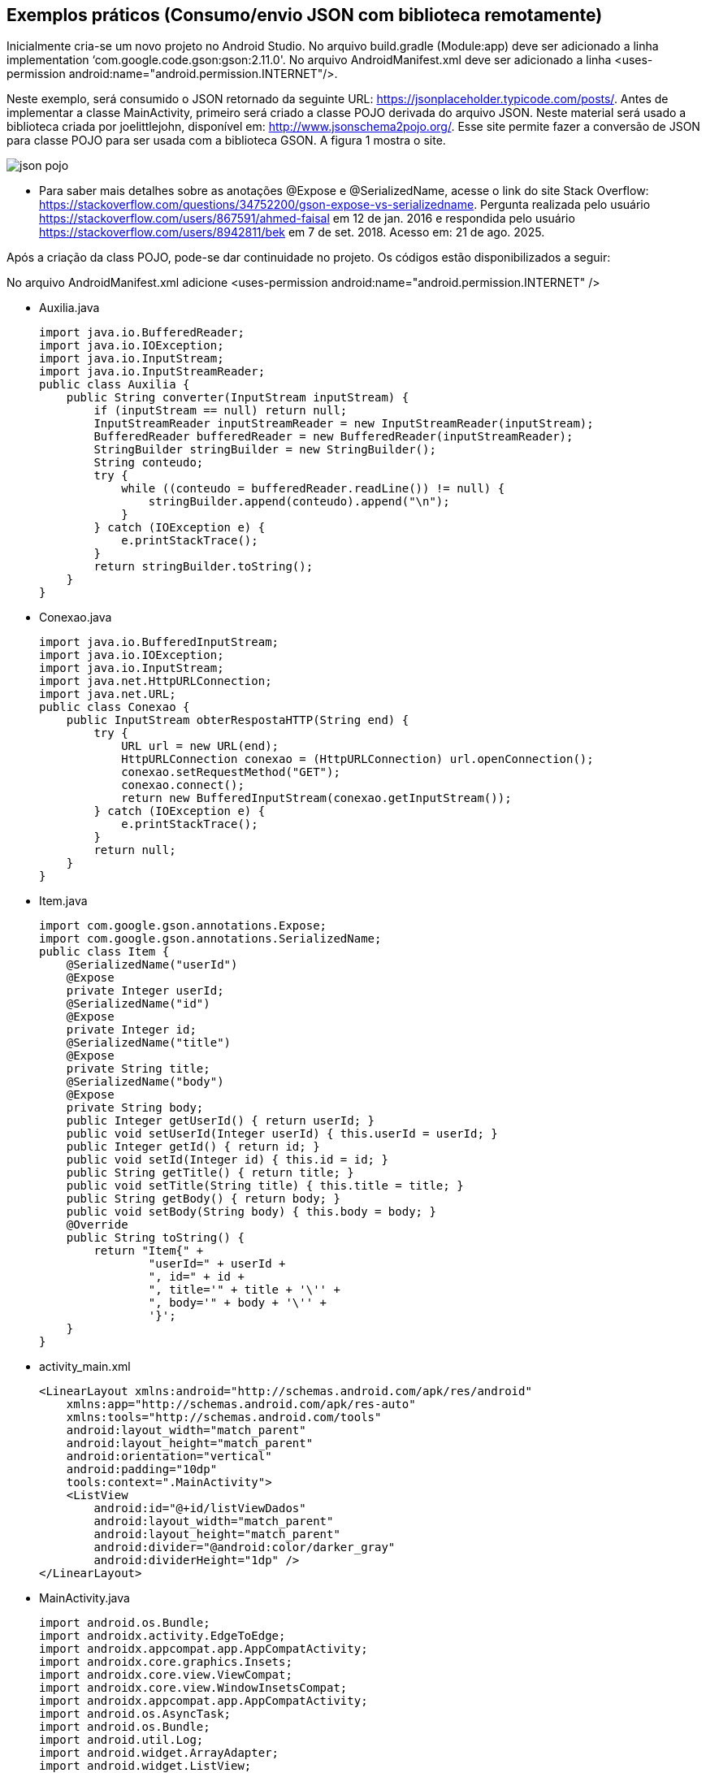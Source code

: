 //caminho padrão para imagens
:imagesdir: images
:figure-caption: Figura
:doctype: book

//gera apresentacao
//pode se baixar os arquivos e add no diretório
:revealjsdir: https://cdnjs.cloudflare.com/ajax/libs/reveal.js/3.8.0

//GERAR ARQUIVOS
//make slides
//make ebook

== Exemplos práticos (Consumo/envio JSON com biblioteca remotamente) 

Inicialmente cria-se um novo projeto no Android Studio. No arquivo build.gradle (Module:app) deve ser adicionado a linha implementation ‘com.google.code.gson:gson:2.11.0'. No arquivo AndroidManifest.xml deve ser adicionado a linha <uses-permission android:name="android.permission.INTERNET"/>.

Neste exemplo, será consumido o JSON retornado da seguinte URL: https://jsonplaceholder.typicode.com/posts/. Antes de implementar a classe MainActivity, primeiro será criado a classe POJO derivada do arquivo JSON. Neste material será usado a biblioteca criada por joelittlejohn, disponível em: http://www.jsonschema2pojo.org/. Esse site permite fazer a conversão de JSON para classe POJO para ser usada com a biblioteca GSON. A figura 1 mostra o site.

image::json_pojo.png[]

- Para saber mais detalhes sobre as anotações @Expose e @SerializedName, acesse o link do site Stack Overflow: https://stackoverflow.com/questions/34752200/gson-expose-vs-serializedname. Pergunta realizada pelo usuário <https://stackoverflow.com/users/867591/ahmed-faisal> em 12 de jan. 2016 e respondida pelo usuário <https://stackoverflow.com/users/8942811/bek> em 7 de set. 2018.  Acesso em: 21 de ago. 2025.

Após a criação da class POJO, pode-se dar continuidade no projeto. Os códigos estão disponibilizados a seguir:

No arquivo AndroidManifest.xml adicione <uses-permission android:name="android.permission.INTERNET" />

- Auxilia.java
[source,java]
import java.io.BufferedReader;
import java.io.IOException;
import java.io.InputStream;
import java.io.InputStreamReader;
public class Auxilia {
    public String converter(InputStream inputStream) {
        if (inputStream == null) return null;
        InputStreamReader inputStreamReader = new InputStreamReader(inputStream);
        BufferedReader bufferedReader = new BufferedReader(inputStreamReader);
        StringBuilder stringBuilder = new StringBuilder();
        String conteudo;
        try {
            while ((conteudo = bufferedReader.readLine()) != null) {
                stringBuilder.append(conteudo).append("\n");
            }
        } catch (IOException e) {
            e.printStackTrace();
        }
        return stringBuilder.toString();
    }
}

- Conexao.java
[source,java]
import java.io.BufferedInputStream;
import java.io.IOException;
import java.io.InputStream;
import java.net.HttpURLConnection;
import java.net.URL;
public class Conexao {
    public InputStream obterRespostaHTTP(String end) {
        try {
            URL url = new URL(end);
            HttpURLConnection conexao = (HttpURLConnection) url.openConnection();
            conexao.setRequestMethod("GET");
            conexao.connect();
            return new BufferedInputStream(conexao.getInputStream());
        } catch (IOException e) {
            e.printStackTrace();
        }
        return null;
    }
}

- Item.java
[source,java]
import com.google.gson.annotations.Expose;
import com.google.gson.annotations.SerializedName;
public class Item {
    @SerializedName("userId")
    @Expose
    private Integer userId;
    @SerializedName("id")
    @Expose
    private Integer id;
    @SerializedName("title")
    @Expose
    private String title;
    @SerializedName("body")
    @Expose
    private String body;
    public Integer getUserId() { return userId; }
    public void setUserId(Integer userId) { this.userId = userId; }
    public Integer getId() { return id; }
    public void setId(Integer id) { this.id = id; }
    public String getTitle() { return title; }
    public void setTitle(String title) { this.title = title; }
    public String getBody() { return body; }
    public void setBody(String body) { this.body = body; }
    @Override
    public String toString() {
        return "Item{" +
                "userId=" + userId +
                ", id=" + id +
                ", title='" + title + '\'' +
                ", body='" + body + '\'' +
                '}';
    }
}

- activity_main.xml
[source,xml]
<LinearLayout xmlns:android="http://schemas.android.com/apk/res/android"
    xmlns:app="http://schemas.android.com/apk/res-auto"
    xmlns:tools="http://schemas.android.com/tools"
    android:layout_width="match_parent"
    android:layout_height="match_parent"
    android:orientation="vertical"
    android:padding="10dp"
    tools:context=".MainActivity">
    <ListView
        android:id="@+id/listViewDados"
        android:layout_width="match_parent"
        android:layout_height="match_parent"
        android:divider="@android:color/darker_gray"
        android:dividerHeight="1dp" />
</LinearLayout>

- MainActivity.java
[source,java]
import android.os.Bundle;
import androidx.activity.EdgeToEdge;
import androidx.appcompat.app.AppCompatActivity;
import androidx.core.graphics.Insets;
import androidx.core.view.ViewCompat;
import androidx.core.view.WindowInsetsCompat;
import androidx.appcompat.app.AppCompatActivity;
import android.os.AsyncTask;
import android.os.Bundle;
import android.util.Log;
import android.widget.ArrayAdapter;
import android.widget.ListView;
import android.widget.Toast;
import com.google.gson.Gson;
import com.google.gson.reflect.TypeToken;
import java.io.InputStream;
import java.lang.reflect.Type;
import java.util.ArrayList;
import java.util.List;
public class MainActivity extends AppCompatActivity {
    private ListView listView;
    private ArrayAdapter<String> adapter;
    private List<String> listaStrings;
    private final String URL = "https://jsonplaceholder.typicode.com/posts";
    @Override
    protected void onCreate(Bundle savedInstanceState) {
        super.onCreate(savedInstanceState);
        setContentView(R.layout.activity_main);
        listView = findViewById(R.id.listViewDados);
        listaStrings = new ArrayList<>();
        adapter = new ArrayAdapter<>(this, android.R.layout.simple_list_item_1, listaStrings);
        listView.setAdapter(adapter);
        new obterDados().execute();
    }
    private class obterDados extends AsyncTask<Void, Void, List<Item>> {
        @Override
        protected void onPreExecute() {
            super.onPreExecute();
            Toast.makeText(getApplicationContext(), "Download começando...", Toast.LENGTH_SHORT).show();
        }
        @Override
        protected List<Item> doInBackground(Void... voids) {
            Conexao conexao = new Conexao();
            InputStream inputStream = conexao.obterRespostaHTTP(URL);
            Auxilia auxilia = new Auxilia();
            String textoJSON = auxilia.converter(inputStream);
            Log.i("JSON", "doInBackground: " + textoJSON);
            if (textoJSON != null) {
                Gson gson = new Gson();
                Type type = new TypeToken<List<Item>>() {}.getType();
                return gson.fromJson(textoJSON, type);
            }
            return null;
        }
        @Override
        protected void onPostExecute(List<Item> dadosBaixados) {
            super.onPostExecute(dadosBaixados);
            if (dadosBaixados != null) {
                listaStrings.clear();
                for (Item item : dadosBaixados) {
                    listaStrings.add("UserID: " + item.getUserId()
                            + "\nID: " + item.getId()
                            + "\nTítulo: " + item.getTitle()
                            + "\nBody: " + item.getBody());
                }
                adapter.notifyDataSetChanged();
            } else {
                Toast.makeText(getApplicationContext(), "Não foi possível obter JSON", Toast.LENGTH_SHORT).show();
            }
        }
    }
}



- Referências: As classes Conexao e Auxilia foram adaptadas do site Stack Overflow (https://stackoverflow.com/questions/58889465/json-parsing-error-value-jsonstr-of-type-java-lang-string-cannot-be-converted-t) realizada pelo usuário Saad ( https://stackoverflow.com/users/7741722/saad) e respondida por Mike M. (https://stackoverflow.com/users/2850651/mike-m). Acesso em: 21 de ago. 2025.

 - Exemplos práticos (API JSON SERVER)

Neste exemplo, será usado uma biblioteca que permite criar uma API REST falsa destinada à testes. Para maiores detalhes sobre o biblioteca, acesse o endereço: https://github.com/typicode/json-server. Acesso em: 30 de jan. 2023.

Conforme mostra no endereço supracitado para instalar o json-server, basta abrir o terminal e digitar o comando:
npm install -g json-server

Atenção: É necessário ter o node.js instalado no computador para biblitoca funcionar. Em seguida, crie um arquivo com extensão.json, por exemplo db.json, banco.json, dados.json, etc.

db.json
[source,xml]
{
   "agenda" : [
    { "id" : 1 , "nome" : "Ana" , "telefone" : "1111-1111"  },
    { "id" : 2 , "nome" : "Helder" , "telefone" : "2222-2222"  },
    { "id" : 3 , "nome" : "Fagno" , "telefone" : "3333-3333"  }
  ],
  "adicionais" : [
    { "id" : 1 , "email" : "ana@ifto.edu.br"},
    { "id" : 2 , "email" : "helder@ifto.edu.br"},
    { "id" : 3 , "email" : "fagno@ifto.edu.br"}
  ]
  }

Após salvar o arquivo abre o terminal e vamos ligar o servidor usando o comando:
json-server db.json

Se tudo deu certo, a seguinte mensagem será impressa no terminal:
   
  \{^_^}/ hi!
  Loading db.json
  Done

  Resources
  http://localhost:3000/agenda    //o conteúdo do arquivo db.json, porém mostrando o conteúdo do array agenda
  http://localhost:3000/adicionais   //o conteúdo do arquivo db.json,  porém mostrando o conteúdo do array adicionais
  
Infelizmente, não é possível consumir o arquivo disponibilizado pelo endereço: http://localhost:3000, pois o Android, por questões de segurança, atualmente aceita apenas comunicação via HTTPS. Mas a equipe que desenvolveu a biblioteca também disponibiliza um servidor com HTTPS chamado My JSON Server cujo o endereço para acesso é: https://my-json-server.typicode.com/.
Na página Web supracitada tem-se os passos necessários para usar o servidor. São etapas simples, como pode ser vista a seguir:

- Crie uma conta no GitHub;
- Crie um repositório;
- Crie um arquivo chamado db.json (coloque o conteúdo já disponibilizado neste exemplo).
- Acesse o endereço https://my-json-server.typicode.com/<coloque seu nome de usuário><coloque o nome do repositório criado>

E pronto, o seu arquivo json já estará disponível no servidor on-line. A figura 3 mostra o resultado.

Figura 3

image::resultado_json_server.png[]

Observe na figura 3 que  há 3 links clicáveis:

- na opção agenda, serão mostrados os dados contidos dentro do array agenda;

- na opção adicionais, serão mostrados os dados contidos dentro do array adicionais;

- e na opção db, serão mostrados tanto o array agenda e o adicionais com os conteúdos.

Agora, basta criar um app cliente no Android para consumir os dados disponíveis em: https://my-json-server.typicode.com/<seu nome de usuário no GitHub><seu repositório>/db.





